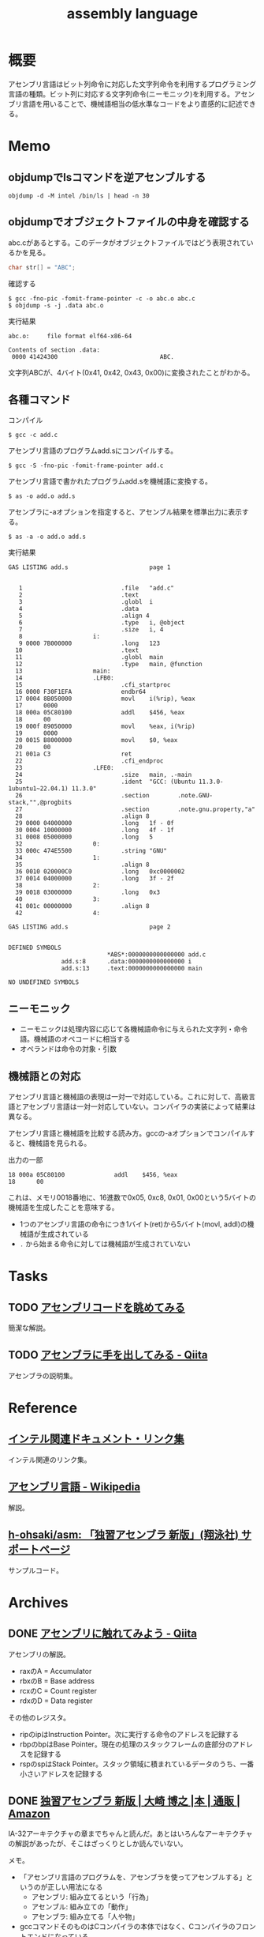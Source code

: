 :PROPERTIES:
:ID:       e9a608aa-8545-42be-90bb-303097800a85
:header-args+: :wrap :results raw
:END:
#+title: assembly language
* 概要
アセンブリ言語はビット列命令に対応した文字列命令を利用するプログラミング言語の種類。ビット列に対応する文字列命令(ニーモニック)を利用する。アセンブリ言語を用いることで、機械語相当の低水準なコードをより直感的に記述できる。
* Memo
** objdumpでlsコマンドを逆アセンブルする
#+begin_src shell
  objdump -d -M intel /bin/ls | head -n 30
#+end_src

#+RESULTS:
#+begin_results

/bin/ls:     file format elf64-x86-64


Disassembly of section .init:

0000000000004000 <.init>:
    4000:	f3 0f 1e fa          	endbr64
    4004:	48 83 ec 08          	sub    rsp,0x8
    4008:	48 8b 05 b1 df 01 00 	mov    rax,QWORD PTR [rip+0x1dfb1]        # 21fc0 <__gmon_start__@Base>
    400f:	48 85 c0             	test   rax,rax
    4012:	74 02                	je     4016 <free@plt-0x66a>
    4014:	ff d0                	call   rax
    4016:	e8 c5 2b 00 00       	call   6be0 <__sprintf_chk@plt+0x1f00>
    401b:	e8 d0 30 01 00       	call   170f0 <_obstack_memory_used@@Base+0x6940>
    4020:	48 83 c4 08          	add    rsp,0x8
    4024:	c3                   	ret

Disassembly of section .plt:

0000000000004030 <.plt>:
    4030:	ff 35 2a dc 01 00    	push   QWORD PTR [rip+0x1dc2a]        # 21c60 <_obstack_memory_used@@Base+0x114b0>
    4036:	f2 ff 25 2b dc 01 00 	bnd jmp QWORD PTR [rip+0x1dc2b]        # 21c68 <_obstack_memory_used@@Base+0x114b8>
    403d:	0f 1f 00             	nop    DWORD PTR [rax]
    4040:	f3 0f 1e fa          	endbr64
    4044:	68 00 00 00 00       	push   0x0
    4049:	f2 e9 e1 ff ff ff    	bnd jmp 4030 <free@plt-0x650>
    404f:	90                   	nop
    4050:	f3 0f 1e fa          	endbr64
    4054:	68 01 00 00 00       	push   0x1
#+end_results

** objdumpでオブジェクトファイルの中身を確認する

abc.cがあるとする。このデータがオブジェクトファイルではどう表現されているかを見る。

#+begin_src c
char str[] = "ABC";
#+end_src

#+caption: 確認する
#+begin_src shell
$ gcc -fno-pic -fomit-frame-pointer -c -o abc.o abc.c
$ objdump -s -j .data abc.o
#+end_src

#+caption: 実行結果
#+begin_src
abc.o:     file format elf64-x86-64

Contents of section .data:
 0000 41424300                             ABC.
#+end_src

文字列ABCが、4バイト(0x41, 0x42, 0x43, 0x00)に変換されたことがわかる。

** 各種コマンド

#+caption: コンパイル
#+begin_src shell
  $ gcc -c add.c
#+end_src

#+caption: アセンブリ言語のプログラムadd.sにコンパイルする。
#+begin_src shell
$ gcc -S -fno-pic -fomit-frame-pointer add.c
#+end_src

#+caption: アセンブリ言語で書かれたプログラムadd.sを機械語に変換する。
#+begin_src shell
$ as -o add.o add.s
#+end_src

#+caption: アセンブラに-aオプションを指定すると、アセンブル結果を標準出力に表示する。
#+begin_src shell
$ as -a -o add.o add.s
#+end_src

#+caption: 実行結果
#+begin_src
GAS LISTING add.s                       page 1


   1                            .file   "add.c"
   2                            .text
   3                            .globl  i
   4                            .data
   5                            .align 4
   6                            .type   i, @object
   7                            .size   i, 4
   8                    i:
   9 0000 7B000000              .long   123
  10                            .text
  11                            .globl  main
  12                            .type   main, @function
  13                    main:
  14                    .LFB0:
  15                            .cfi_startproc
  16 0000 F30F1EFA              endbr64
  17 0004 8B050000              movl    i(%rip), %eax
  17      0000
  18 000a 05C80100              addl    $456, %eax
  18      00
  19 000f 89050000              movl    %eax, i(%rip)
  19      0000
  20 0015 B8000000              movl    $0, %eax
  20      00
  21 001a C3                    ret
  22                            .cfi_endproc
  23                    .LFE0:
  24                            .size   main, .-main
  25                            .ident  "GCC: (Ubuntu 11.3.0-1ubuntu1~22.04.1) 11.3.0"
  26                            .section        .note.GNU-stack,"",@progbits
  27                            .section        .note.gnu.property,"a"
  28                            .align 8
  29 0000 04000000              .long   1f - 0f
  30 0004 10000000              .long   4f - 1f
  31 0008 05000000              .long   5
  32                    0:
  33 000c 474E5500              .string "GNU"
  34                    1:
  35                            .align 8
  36 0010 020000C0              .long   0xc0000002
  37 0014 04000000              .long   3f - 2f
  38                    2:
  39 0018 03000000              .long   0x3
  40                    3:
  41 001c 00000000              .align 8
  42                    4:

GAS LISTING add.s                       page 2


DEFINED SYMBOLS
                            *ABS*:0000000000000000 add.c
               add.s:8      .data:0000000000000000 i
               add.s:13     .text:0000000000000000 main

NO UNDEFINED SYMBOLS
#+end_src

** ニーモニック
- ニーモニックは処理内容に応じて各機械語命令に与えられた文字列・命令語。機械語のオペコードに相当する
- オペランドは命令の対象・引数
** 機械語との対応
アセンブリ言語と機械語の表現は一対一で対応している。これに対して、高級言語とアセンブリ言語は一対一対応していない。コンパイラの実装によって結果は異なる。

アセンブリ言語と機械語を比較する読み方。gccの-aオプションでコンパイルすると、機械語を見られる。

#+caption: 出力の一部
#+begin_src
  18 000a 05C80100              addl    $456, %eax
  18      00
#+end_src

これは、メモリ0018番地に、16進数で0x05, 0xc8, 0x01, 0x00という5バイトの機械語を生成したことを意味する。

- 1つのアセンブリ言語の命令につき1バイト(ret)から5バイト(movl, addl)の機械語が生成されている
- ~.~ から始まる命令に対しては機械語が生成されていない

* Tasks
** TODO [[https://blog.foresta.me/posts/view_assembly_code/][アセンブリコードを眺めてみる]]
簡潔な解説。
** TODO [[https://qiita.com/edo_m18/items/83c63cd69f119d0b9831][アセンブラに手を出してみる - Qiita]]
アセンブラの説明集。
* Reference
** [[https://gist.github.com/tenpoku1000/2250ec65264ff2d639ddeeffd305fe68][インテル関連ドキュメント・リンク集]]
インテル関連のリンク集。
** [[https://ja.wikipedia.org/wiki/%E3%82%A2%E3%82%BB%E3%83%B3%E3%83%96%E3%83%AA%E8%A8%80%E8%AA%9E][アセンブリ言語 - Wikipedia]]
解説。
** [[https://github.com/h-ohsaki/asm][h-ohsaki/asm: 「独習アセンブラ 新版」(翔泳社) サポートページ]]
サンプルコード。
* Archives
** DONE [[https://qiita.com/kaito_tateyama/items/89272098f4b286b64115][アセンブリに触れてみよう - Qiita]]
CLOSED: [2023-10-22 Sun 20:04]
:LOGBOOK:
CLOCK: [2023-10-22 Sun 17:05]--[2023-10-22 Sun 17:30] =>  0:25
CLOCK: [2023-10-22 Sun 15:37]--[2023-10-22 Sun 16:02] =>  0:25
CLOCK: [2023-10-22 Sun 10:56]--[2023-10-22 Sun 11:22] =>  0:26
CLOCK: [2023-08-26 Sat 17:22]--[2023-08-26 Sat 17:47] =>  0:25
CLOCK: [2023-08-26 Sat 11:49]--[2023-08-26 Sat 12:14] =>  0:25
:END:
アセンブリの解説。

- raxのA = Accumulator
- rbxのB = Base address
- rcxのC = Count register
- rdxのD = Data register

その他のレジスタ。

+ ripのipはInstruction Pointer。次に実行する命令のアドレスを記録する
+ rbpのbpはBase Pointer。現在の処理のスタックフレームの底部分のアドレスを記録する
+ rspのspはStack Pointer。スタック領域に積まれているデータのうち、一番小さいアドレスを記録する

** DONE [[https://www.amazon.co.jp/%E7%8B%AC%E7%BF%92%E3%82%A2%E3%82%BB%E3%83%B3%E3%83%96%E3%83%A9-%E6%96%B0%E7%89%88-%E5%A4%A7%E5%B4%8E-%E5%8D%9A%E4%B9%8B/dp/4798170291][独習アセンブラ 新版 | 大崎 博之 |本 | 通販 | Amazon]]
CLOSED: [2023-09-10 Sun 11:24]
:PROPERTIES:
:Effort:   50:00
:END:
:LOGBOOK:
CLOCK: [2023-09-10 Sun 11:16]--[2023-09-10 Sun 11:41] =>  0:25
CLOCK: [2023-09-10 Sun 10:47]--[2023-09-10 Sun 11:12] =>  0:25
CLOCK: [2023-09-10 Sun 00:40]--[2023-09-10 Sun 01:05] =>  0:25
CLOCK: [2023-09-09 Sat 22:56]--[2023-09-09 Sat 23:21] =>  0:25
CLOCK: [2023-09-09 Sat 22:03]--[2023-09-09 Sat 22:28] =>  0:25
CLOCK: [2023-09-09 Sat 17:12]--[2023-09-09 Sat 17:37] =>  0:25
CLOCK: [2023-09-09 Sat 16:42]--[2023-09-09 Sat 17:07] =>  0:25
CLOCK: [2023-09-09 Sat 13:58]--[2023-09-09 Sat 14:23] =>  0:25
CLOCK: [2023-09-09 Sat 13:00]--[2023-09-09 Sat 13:25] =>  0:25
CLOCK: [2023-09-09 Sat 12:09]--[2023-09-09 Sat 12:34] =>  0:25
CLOCK: [2023-09-07 Thu 22:51]--[2023-09-07 Thu 23:16] =>  0:25
CLOCK: [2023-09-07 Thu 20:39]--[2023-09-07 Thu 21:04] =>  0:25
CLOCK: [2023-09-02 Sat 23:29]--[2023-09-02 Sat 23:54] =>  0:25
CLOCK: [2023-09-02 Sat 23:02]--[2023-09-02 Sat 23:27] =>  0:25
CLOCK: [2023-09-02 Sat 21:44]--[2023-09-02 Sat 22:09] =>  0:25
CLOCK: [2023-08-30 Wed 23:37]--[2023-08-31 Thu 00:02] =>  0:25
CLOCK: [2023-08-30 Wed 22:45]--[2023-08-30 Wed 23:10] =>  0:25
CLOCK: [2023-08-30 Wed 22:09]--[2023-08-30 Wed 22:34] =>  0:25
CLOCK: [2023-08-26 Sat 21:40]--[2023-08-26 Sat 22:05] =>  0:25
CLOCK: [2023-08-26 Sat 21:10]--[2023-08-26 Sat 21:35] =>  0:25
CLOCK: [2023-08-26 Sat 20:45]--[2023-08-26 Sat 21:10] =>  0:25
CLOCK: [2023-08-26 Sat 20:14]--[2023-08-26 Sat 20:39] =>  0:25
CLOCK: [2023-08-23 Wed 23:34]--[2023-08-23 Wed 23:59] =>  0:25
CLOCK: [2023-08-23 Wed 22:53]--[2023-08-23 Wed 23:18] =>  0:25
CLOCK: [2023-08-23 Wed 22:17]--[2023-08-23 Wed 22:42] =>  0:25
CLOCK: [2023-08-16 Wed 22:55]--[2023-08-16 Wed 23:20] =>  0:25
CLOCK: [2023-08-16 Wed 22:26]--[2023-08-16 Wed 22:51] =>  0:25
CLOCK: [2023-08-16 Wed 09:40]--[2023-08-16 Wed 10:05] =>  0:25
CLOCK: [2023-08-12 Sat 11:33]--[2023-08-12 Sat 11:58] =>  0:25
CLOCK: [2023-08-12 Sat 10:50]--[2023-08-12 Sat 11:15] =>  0:25
CLOCK: [2023-08-12 Sat 10:25]--[2023-08-12 Sat 10:50] =>  0:25
CLOCK: [2023-08-11 Fri 21:59]--[2023-08-11 Fri 22:24] =>  0:25
CLOCK: [2023-08-11 Fri 21:29]--[2023-08-11 Fri 21:54] =>  0:25
CLOCK: [2023-08-11 Fri 20:56]--[2023-08-11 Fri 21:21] =>  0:25
CLOCK: [2023-08-11 Fri 20:31]--[2023-08-11 Fri 20:56] =>  0:25
CLOCK: [2023-08-11 Fri 18:48]--[2023-08-11 Fri 19:13] =>  0:25
CLOCK: [2023-08-11 Fri 18:19]--[2023-08-11 Fri 18:44] =>  0:25
CLOCK: [2023-08-08 Tue 23:25]--[2023-08-08 Tue 23:50] =>  0:25
CLOCK: [2023-08-08 Tue 22:59]--[2023-08-08 Tue 23:24] =>  0:25
CLOCK: [2023-08-08 Tue 22:01]--[2023-08-08 Tue 22:26] =>  0:25
CLOCK: [2023-08-08 Tue 21:36]--[2023-08-08 Tue 22:01] =>  0:25
CLOCK: [2023-08-07 Mon 23:33]--[2023-08-07 Mon 23:58] =>  0:25
CLOCK: [2023-08-07 Mon 22:56]--[2023-08-07 Mon 23:21] =>  0:25
CLOCK: [2023-08-07 Mon 21:42]--[2023-08-07 Mon 22:07] =>  0:25
CLOCK: [2023-08-07 Mon 21:16]--[2023-08-07 Mon 21:41] =>  0:25
CLOCK: [2023-08-07 Mon 20:29]--[2023-08-07 Mon 20:54] =>  0:25
CLOCK: [2023-08-06 Sun 19:24]--[2023-08-06 Sun 19:49] =>  0:25
CLOCK: [2023-08-06 Sun 16:22]--[2023-08-06 Sun 16:47] =>  0:25
CLOCK: [2023-08-06 Sun 15:52]--[2023-08-06 Sun 16:17] =>  0:25
CLOCK: [2023-08-06 Sun 15:09]--[2023-08-06 Sun 15:34] =>  0:25
CLOCK: [2023-08-06 Sun 14:42]--[2023-08-06 Sun 15:07] =>  0:25
CLOCK: [2023-08-06 Sun 14:10]--[2023-08-06 Sun 14:35] =>  0:25
CLOCK: [2023-08-06 Sun 11:23]--[2023-08-06 Sun 11:48] =>  0:25
CLOCK: [2023-08-06 Sun 10:44]--[2023-08-06 Sun 11:09] =>  0:25
CLOCK: [2023-08-06 Sun 10:19]--[2023-08-06 Sun 10:44] =>  0:25
CLOCK: [2023-08-06 Sun 09:49]--[2023-08-06 Sun 10:14] =>  0:25
CLOCK: [2023-08-06 Sun 09:14]--[2023-08-06 Sun 09:39] =>  0:25
CLOCK: [2023-08-06 Sun 03:04]--[2023-08-06 Sun 03:29] =>  0:25
CLOCK: [2023-08-05 Sat 22:42]--[2023-08-05 Sat 23:07] =>  0:25
CLOCK: [2023-08-05 Sat 22:16]--[2023-08-05 Sat 22:41] =>  0:25
CLOCK: [2023-08-05 Sat 21:44]--[2023-08-05 Sat 22:09] =>  0:25
CLOCK: [2023-08-05 Sat 21:18]--[2023-08-05 Sat 21:43] =>  0:25
CLOCK: [2023-08-05 Sat 20:40]--[2023-08-05 Sat 21:05] =>  0:25
CLOCK: [2023-08-05 Sat 20:15]--[2023-08-05 Sat 20:40] =>  0:25
CLOCK: [2023-08-05 Sat 18:53]--[2023-08-05 Sat 19:18] =>  0:25
CLOCK: [2023-08-05 Sat 16:22]--[2023-08-05 Sat 16:47] =>  0:25
CLOCK: [2023-08-05 Sat 15:36]--[2023-08-05 Sat 16:02] =>  0:26
CLOCK: [2023-08-05 Sat 15:08]--[2023-08-05 Sat 15:33] =>  0:25
CLOCK: [2023-08-05 Sat 14:22]--[2023-08-05 Sat 14:47] =>  0:25
:END:

IA-32アーキテクチャの章までちゃんと読んだ。あとはいろんなアーキテクチャの解説があったが、そこはざっくりとしか読んでいない。

メモ。

- 「アセンブリ言語のプログラムを、アセンブラを使ってアセンブルする」というのが正しい用法になる
  - アセンブリ: 組み立てるという「行為」
  - アセンブル: 組み立ての「動作」
  - アセンブラ: 組み立てる「人や物」
- gccコマンドそのものはCコンパイラの本体ではなく、Cコンパイラのフロントエンドになっている
- gcc実行の流れ。コンパイル・アセンブル・リンク
  1. C言語(ソースコード)
  2. アセンブリ言語(ソースコード)
  3. 機械語(オブジェクトファイル)
  4. 機械語(実行ファイル)
- ビットという名前は Binary digIT から来ている
- フランス、ドイツ、イタリアでは小数の区切りにはカンマを用いる
- 文字情報を含んだバイナリファイルやバイナリデータを扱うプログラムを書いたり読んだりする場合には、文字の表現に対する理解が不可欠
- 制御文字は図形を表示するためのものではない。端末エミュレータ上で出力しても画面には何も表示されない。反対に、図形を表示するための文字をグラフィック文字という
- ASCII
  - JISキーボードの数字キーの記号配列は、ASCIIの範囲に対応している
    1. ~&~ の文字コードが知りたい
    2. JISキーボードを見ると ~&~ は ~6~ キーにある
    3. したがって ~&~ の文字コードは0x20 + 6 = 0x26
  - 0x30 ~ 0x39 には数字の0~9が配置されている。なので数字の文字コードは 0x30 + 数 とわかる
  - 0x41 ~ 0x5a には英大文字A~Zが配置されている。Aは1文字目のアルファベットなので、Aの文字コードは0x40 + 1 = 0x41。Cは3文字目のアルファベットなので、Cの文字コードは0x40 + 3 = 0x43
  - 0x61 ~ 0x7a には英小文字a~zが配置されている。Aとaの文字コードを2進数で表記すると1ビットだけが異なるように意図して配置されている
  - つまり配置として、多くの記号の文字コード < 英大文字の文字コード < 小文字の文字コードとなる。なので、文字コードでソートしたときに記号、大文字、小文字という順番になる
  - タブは制御文字とグラフィック文字の両方の側面を持っている
- 制御文字LFはラインフィードの意味。タイプライタ時代に用紙を読み込む指示をしていたから。当時のテレタイプには行を送るだけのものと、行を送ったあとキャリッジリターン(行頭に移動)するものがあった。Unixではラインフィードを「改行(行送り+行頭に移動」の意味で解釈している、といえる
- 一方で[[id:a15d346a-f82e-4796-a78b-85a8d227f0ef][Windows]]での改行は制御文字CRとLFの2文字である。これはラインフィードを「単なる行送り」の意味で解釈しているといえる。キャリッジリターンCRで行頭に戻して、その後ラインフィードLFで1行進めている、といえる
- キャリッジリターンという言葉は昔のタイプライタから来ている。キャリッジはタイプライタの用紙を動かす部分の名称。タイプライタは活字が刻印されたハンマーを打ち付けることによって印字する。ハンマーではなく用紙のほうを移動させる。キャリッジリターンはキャリッジを戻すという操作を意味している。キャリッジを戻すことにより、用紙のほうを移動させるという仕組みになっている
- DELが 0x7f(0b1111111)に配置されているのは、紙テープがすべて穿孔されていれば間違いがあり意味のないデータとして取り扱っていたため
- [[id:c76de2cf-e70d-4bc6-aa3a-f14d05debb6e][Unicode]]
  - 世界中の言語で使用されている文字を統一的に扱う規格であるUnicodeと、Unicodeの文字エンコーディング体系であるUTF-8やUTF-16
  - Unicodeではそれぞれの文字に割り当てられている整数をコードポイントと呼ぶ。例えば「あ」のコードポイントは0x3042
  - 文字とUnicodeのコードポイントが必ずしも1対1で対応しない。アクセントや濁音、半濁音がついた文字は複数の表現がある
  - Unicodeを使って文字をバイト列として表現するためには、符号化文字の集合に加えて、文字エンコーディング体系が必要になる
  - UTF-32, UTF-16, UTF-8のいずれかでエンコードされたバイト列を見ても、それがどの文字エンコード体系でエンコードされたのかはわからない。区別のために、BOM(Byte Order Mark)を使用できる
  - [[id:c76de2cf-e70d-4bc6-aa3a-f14d05debb6e][Unicode]]の特殊文字BOM(コードポイントU+FEFF)をUnicodeテキストの先頭にうめこんでおくと、エンコードしたバイト列から、このバイト列はどの文字エンコーディング体系でエンコードされたものかわかるようになる
  - [[id:c76de2cf-e70d-4bc6-aa3a-f14d05debb6e][Unicode]]テキストの先頭にU+FEFFがあればそれはBOMを意味するが、Unicodeテキストの2文字目以降にU+FEFFがあれば、それは「幅がゼロの改行できない空白」を意味する。
  - なのでBOMを表示・印刷しても何も見えない
- ドットから始まる命令はアセンブラの疑似命令であり、ディレクティブとも呼ばれる
  - アセンブラの疑似命令は、CPUが実行する命令ではなく、プログラマからアセンブラへの指示
- .gdbinitでプリント対象の変数を指定できる
- ~$ gcc -q add~ オプションは起動時のメッセージを抑制する
- C言語の規格では、各型の最小のビット数と、それぞれの型のビット数の大小関係のみが規定されていて、実際のビット数はそれぞれの処理系によって異なる
- ドットから始まる命令はアセンブラの疑似命令。 ~.L~ から始まるラベルは局所ラベル
- アセンブリ言語によるプログラミングにおけるスタックの利用法
  - 計算結果をスタックに一時保存する。複雑な計算をするとレジスタの数が不足するため。スタックはメモリ上に確保されるので、広大なメモリ空間を活用できる
  - 関数やサブルーチンと呼ばれる小さなまとまりのプログラムを実現するためにスタックを利用する
- 関数呼び出しを実現するために必要なこと
  - 呼び出しにどのように戻るか、リターンアドレスの管理
  - 呼び出し元から関数に引数をどのように渡すか
  - 関数から呼び出し元に返り値をどのように返すか
- コンピュータ内部で情報を保存できるのはレジスタとメモリしかない。したがって情報の受け渡しには、レジスタを使うかメモリを使うかの二択になる
- ~call アドレス~ で、リターンアドレスをスタックにプッシュし、指定されたアドレスにジャンプできる
- ~ret~ で、スタックからリターンアドレスを取り出して、そのアドレスにジャンプできる
- スタックの一番上のアドレス = レジスタESP
- ~cmpl	$0x1, 0x10(%esp)~
  - $0x1 → 整数1
  - 0x10(%esp) → ESPレジスタの値+0x10
  - を比較する、ということ
- サブルーチンの呼び出しアドレスは、最終的に隣家によって結合された時点で確定する。オブジェクトファイルがまだリンクされていないと、アドレスが未確定のままになっている
- writeシステムコールでは、レジスタEBXでファイルディスクリプタを、レジスタECXで文字列が格納されているアドレスを、レジスタEDXで出力する文字列長を指定する
- GNUアセンブラ(GAS)は、Cコンパイラの裏方で動作するアセンブラとして設計された
  - CコンパイラはC言語で書かれたプログラムをコンパイルし、アセンブリ言語のプログラムを生成する
  - GASは、Cコンパイラが生成したアセンブリ言語のプログラムを機械語に変換する

#+caption: 例示
#+begin_export asm
    .globl main
    .type main, @function
main:
.LFB0:
    .cfi_startproc
    movl i, %eax
#+end_export

- ~main~, ~.LFB0~, ~i~ はシンボル。
- ~L~ や ~.L~ から始まるシンボルは局所シンボル
- ~main:~ はラベル。ラベルは末尾にコロンを付与する
- 局所ラベルは「数字b」「数字f」によって参照できる
- ピリオドから始まる命令はGASの疑似命令(アセンブラに対する指示)
- アセンブラにおけるセクションとは、ある連続したアドレスの範囲
- GASはそれぞれのセクションを0番地から開始する。機械語のプログラムを格納するセクションも、プログラムが使用するデータを格納するセクションも、すべて0番地から開始する。機械語のプログラムも、プログラムが使用するデータも、最終的にはメモリ上のどこかのアドレスに配置されて実行される
- アセンブラが生成したオブジェクトファイルを、実際の適切なメモリ上の番地に配置するのはリンカの役割。リンカが、各セクションを配置するアドレスを決定することを再配置とよぶ。GASはそれぞれのセクションが実際のメモリのどこに配置されるかには関与しない
- GASは機械語のプログラムを.textセクションに格納する
- .dataセクションはプログラムが使用するデータを格納する
- .bssセクションは初期化されていないデータ領域のためのセクション。初期化されていないデータの中身は保持しなくてよく、大きさだけ持っていればよいのでデータ削減になる
- C言語における関数呼び出しは、C言語で書かれたプログラムを呼び出しているのではなく、もともとはC言語で書かれたプログラムだったが、現在はコンパイルが済んで機械語になっているプログラムを呼び出している
- ~movl $123, %eax~ とあるときの$123を即値という。アドレスの123番地ではなく、123という「値そのもの」を意味するから。値が指す先にあるものではなく、値が即時に表すものなので即値(immediate value)
- ビットシフト命令はハードウェアで実行しなければならない処理がはるかに簡単。乗数や除数が2のべき乗であれば、MUL命令やDIV命令を使用せずに、ビットシフト命令を用いることで高速な計算が可能になる
- NOP命令は何もしない命令。CPUはNOP命令を単に読み飛ばす。NOP命令は、バイナリファイルを書き換えて、特定の命令を無効化するのに使う
- CALL命令はリターンアドレスをスタックにプッシュしたあとでEIPレジスタの値を変更する
- IA-32アーキテクチャでアドレスは32ビット(4バイト)なので、スタックポインタの値を4だけ減らす
** DONE [[https://www.sigbus.info/compilerbook][低レイヤを知りたい人のためのCコンパイラ作成入門]]
CLOSED: [2023-10-14 Sat 19:19]
:PROPERTIES:
:Effort:   10:00
:END:
:LOGBOOK:
CLOCK: [2023-10-14 Sat 17:16]--[2023-10-14 Sat 17:41] =>  0:25
CLOCK: [2023-10-14 Sat 16:51]--[2023-10-14 Sat 17:16] =>  0:25
CLOCK: [2023-10-14 Sat 15:12]--[2023-10-14 Sat 15:37] =>  0:25
CLOCK: [2023-10-14 Sat 14:47]--[2023-10-14 Sat 15:12] =>  0:25
CLOCK: [2023-10-14 Sat 14:08]--[2023-10-14 Sat 14:33] =>  0:25
CLOCK: [2023-10-14 Sat 12:58]--[2023-10-14 Sat 13:23] =>  0:25
CLOCK: [2023-10-14 Sat 11:52]--[2023-10-14 Sat 12:17] =>  0:25
CLOCK: [2023-10-14 Sat 11:16]--[2023-10-14 Sat 11:41] =>  0:25
CLOCK: [2023-10-09 Mon 23:34]--[2023-10-09 Mon 23:59] =>  0:25
CLOCK: [2023-10-09 Mon 22:06]--[2023-10-09 Mon 22:31] =>  0:25
CLOCK: [2023-10-09 Mon 21:41]--[2023-10-09 Mon 22:06] =>  0:25
CLOCK: [2023-08-16 Wed 16:47]--[2023-08-16 Wed 18:44] =>  1:57
CLOCK: [2023-08-16 Wed 15:39]--[2023-08-16 Wed 16:24] =>  0:45
CLOCK: [2023-08-16 Wed 12:48]--[2023-08-16 Wed 13:13] =>  0:25
CLOCK: [2023-08-16 Wed 11:14]--[2023-08-16 Wed 11:39] =>  0:25
CLOCK: [2023-08-16 Wed 10:18]--[2023-08-16 Wed 10:43] =>  0:25
CLOCK: [2023-08-12 Sat 19:30]--[2023-08-12 Sat 19:55] =>  0:25
CLOCK: [2023-08-12 Sat 13:07]--[2023-08-12 Sat 13:32] =>  0:25
CLOCK: [2023-08-12 Sat 12:18]--[2023-08-12 Sat 12:43] =>  0:25
:END:
** DONE [[https://qiita.com/tobira-code/items/75d3034aed8bb9828981][x86-64プロセッサのスタックを理解する - Qiita]]
CLOSED: [2023-10-17 Tue 00:37]
図を交えたわかりやすい解説。
** DONE [[https://nextpublishing.jp/book/17419.html][RISC-Vから学ぶC言語　ポインタ理解のためのアセンブリ入門 | 電子書籍とプリントオンデマンド（POD） | NextPublishing（ネクストパブリッシング）]]
CLOSED: [2024-03-24 Sun 21:45]
:LOGBOOK:
CLOCK: [2024-03-24 Sun 21:48]--[2024-03-24 Sun 22:13] =>  0:25
CLOCK: [2024-03-24 Sun 21:04]--[2024-03-24 Sun 21:29] =>  0:25
CLOCK: [2024-03-24 Sun 19:34]--[2024-03-24 Sun 19:59] =>  0:25
CLOCK: [2024-03-24 Sun 19:01]--[2024-03-24 Sun 19:26] =>  0:25
CLOCK: [2024-03-24 Sun 18:35]--[2024-03-24 Sun 19:00] =>  0:25
CLOCK: [2024-03-24 Sun 11:29]--[2024-03-24 Sun 11:54] =>  0:25
CLOCK: [2024-03-24 Sun 11:02]--[2024-03-24 Sun 11:27] =>  0:25
CLOCK: [2024-03-24 Sun 00:38]--[2024-03-24 Sun 01:03] =>  0:25
CLOCK: [2024-03-24 Sun 00:07]--[2024-03-24 Sun 00:32] =>  0:25
CLOCK: [2024-03-23 Sat 21:34]--[2024-03-23 Sat 21:59] =>  0:25
:END:
ポインタをアセンブリから学ぶ。
